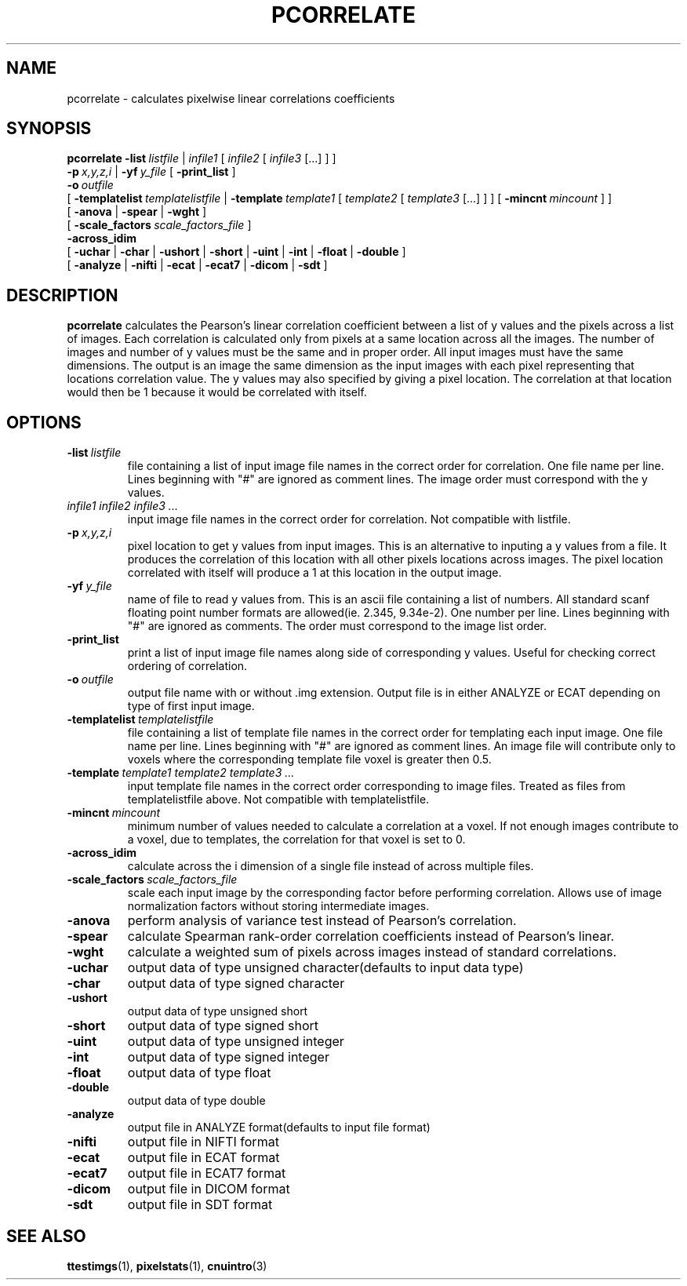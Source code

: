 .\" @(#)pcorrelate.1;
.TH PCORRELATE 1 "21 January 2003" "CNU Tools" "CNU Tools"
.SH NAME
pcorrelate \- calculates pixelwise linear correlations coefficients
.SH SYNOPSIS
.PD 0
.B pcorrelate
.BI \-list \ listfile
|
.I infile1
[
.I infile2
[
.I infile3
[...]
]
]
.LP
.BI \-p \ x,y,z,i
|
.BI \-yf \ y_file
[
.B \-print_list
]
.LP
.BI \-o \ outfile
.LP
[
.BI \-templatelist \ templatelistfile
|
.BI \-template \ template1
[
.I template2
[
.I template3
[...]
]
]
[
.BI \-mincnt \ mincount
]
]
.LP
[
.B \-anova
|
.B \-spear
|
.B \-wght
]
.LP
[
.BI \-scale_factors \ scale_factors_file
]
.LP
.B \-across_idim
.LP
[
.B \-uchar
|
.B \-char
|
.B \-ushort
|
.B \-short
|
.B \-uint
|
.B \-int
|
.B \-float
|
.B \-double
]
.LP
[
.B \-analyze
|
.B \-nifti
|
.B \-ecat
|
.B \-ecat7
|
.B \-dicom
|
.B \-sdt
]
.PD
.SH DESCRIPTION
.LP
.B pcorrelate
calculates the Pearson's linear correlation coefficient between a list
of y values and the pixels across a list of images. Each correlation
is calculated only from pixels at a same location across all the
images. The number of images and number of y values must be the same
and in proper order. All input images must have the same dimensions.
The output is an image the same dimension as the input images with
each pixel representing that locations correlation value. The y
values may also specified by giving a pixel location. The correlation
at that location would then be 1 because it would be correlated with
itself.
.SH OPTIONS
.TP
.BI -list \ listfile
file containing a list of input image file names in
the correct order for correlation. One file name per line. Lines
beginning with "#" are ignored as comment lines. The image order must
correspond with the y values.
.TP
.I infile1 infile2 infile3 ...
input image file names in the correct order for correlation.
Not compatible with listfile.
.TP
.BI -p \ x,y,z,i
pixel location to get y values from input images. This is an
alternative to inputing a y values from a file. It produces the
correlation of this location with all other pixels locations across
images. The pixel location correlated with itself will produce a 1 at
this location in the output image.
.TP
.BI -yf \ y_file
name of file to read y values from. This is an ascii file containing
a list of numbers. All standard scanf floating point number formats
are allowed(ie. 2.345, 9.34e-2). One number per line. Lines
beginning with "#" are ignored as comments. The order must correspond
to the image list order.
.TP
.B -print_list
print a list of input image file names along side of
corresponding y values. Useful for checking correct ordering of
correlation.
.TP
.BI -o \ outfile
output file name with or without .img extension. Output file is in either
ANALYZE or ECAT depending on type of first input image.
.TP
.BI -templatelist \ templatelistfile
file containing a list of template file names in
the correct order for templating each input image. One file name per line. Lines
beginning with "#" are ignored as comment lines. An image file will contribute only
to voxels where the corresponding template file voxel is greater then 0.5.
.TP
.BI -template \ template1\ template2\ template3\ ...
input template file names in the correct order corresponding to image files.
Treated as files from templatelistfile above. Not compatible with templatelistfile.
.TP
.BI -mincnt \ mincount
minimum number of values needed to calculate a correlation at a voxel. If not enough
images contribute to a voxel, due to templates, the correlation for that voxel is set
to 0.
.TP
.B -across_idim
calculate across the i dimension of a single file instead of across multiple files.
.TP
.BI -scale_factors \ scale_factors_file
scale each input image by the corresponding factor before performing correlation.
Allows use of image normalization factors without storing intermediate images.
.TP
.B -anova
perform analysis of variance test instead of Pearson's correlation.
.TP
.B -spear
calculate Spearman rank-order correlation coefficients instead of
Pearson's linear.
.TP
.B -wght
calculate a weighted sum of pixels across images instead of standard correlations.
.TP
.B \-uchar
output data of type unsigned character(defaults to input data type)
.TP
.B \-char
output data of type signed character
.TP
.B \-ushort
output data of type unsigned short
.TP
.B \-short
output data of type signed short
.TP
.B \-uint
output data of type unsigned integer
.TP
.B \-int
output data of type signed integer
.TP
.B \-float
output data of type float
.TP
.B \-double
output data of type double
.TP
.B \-analyze
output file in ANALYZE format(defaults to input file format)
.TP
.B \-nifti
output file in NIFTI format
.TP
.B \-ecat
output file in ECAT format
.TP
.B \-ecat7
output file in ECAT7 format
.TP
.B \-dicom
output file in DICOM format
.TP
.B \-sdt
output file in SDT format
.SH "SEE ALSO"
.BR ttestimgs (1),
.BR pixelstats (1),
.BR cnuintro (3)
